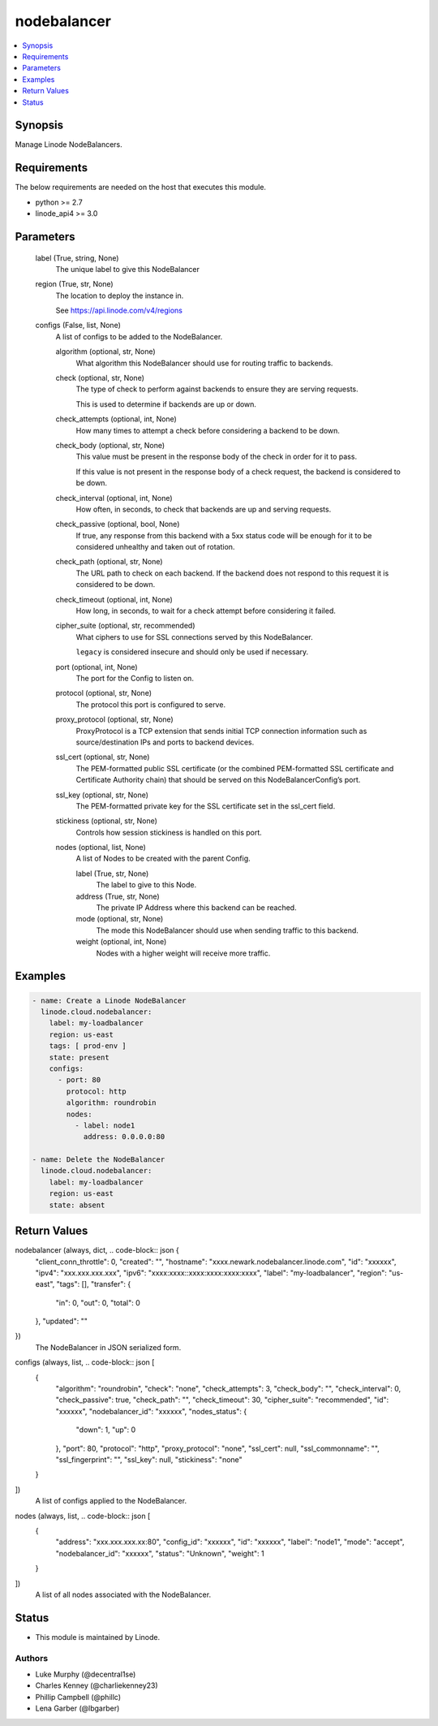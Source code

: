 .. _nodebalancer_module:


nodebalancer
============

.. contents::
   :local:
   :depth: 1


Synopsis
--------

Manage Linode NodeBalancers.



Requirements
------------
The below requirements are needed on the host that executes this module.

- python >= 2.7
- linode_api4 >= 3.0



Parameters
----------

  label (True, string, None)
    The unique label to give this NodeBalancer


  region (True, str, None)
    The location to deploy the instance in.

    See https://api.linode.com/v4/regions


  configs (False, list, None)
    A list of configs to be added to the NodeBalancer.


    algorithm (optional, str, None)
      What algorithm this NodeBalancer should use for routing traffic to backends.


    check (optional, str, None)
      The type of check to perform against backends to ensure they are serving requests.

      This is used to determine if backends are up or down.


    check_attempts (optional, int, None)
      How many times to attempt a check before considering a backend to be down.


    check_body (optional, str, None)
      This value must be present in the response body of the check in order for it to pass.

      If this value is not present in the response body of a check request, the backend is considered to be down.


    check_interval (optional, int, None)
      How often, in seconds, to check that backends are up and serving requests.


    check_passive (optional, bool, None)
      If true, any response from this backend with a 5xx status code will be enough for it to be considered unhealthy and taken out of rotation.


    check_path (optional, str, None)
      The URL path to check on each backend. If the backend does not respond to this request it is considered to be down.


    check_timeout (optional, int, None)
      How long, in seconds, to wait for a check attempt before considering it failed.


    cipher_suite (optional, str, recommended)
      What ciphers to use for SSL connections served by this NodeBalancer.

      ``legacy`` is considered insecure and should only be used if necessary.


    port (optional, int, None)
      The port for the Config to listen on.


    protocol (optional, str, None)
      The protocol this port is configured to serve.


    proxy_protocol (optional, str, None)
      ProxyProtocol is a TCP extension that sends initial TCP connection information such as source/destination IPs and ports to backend devices.


    ssl_cert (optional, str, None)
      The PEM-formatted public SSL certificate (or the combined PEM-formatted SSL certificate and Certificate Authority chain) that should be served on this NodeBalancerConfig’s port.


    ssl_key (optional, str, None)
      The PEM-formatted private key for the SSL certificate set in the ssl_cert field.


    stickiness (optional, str, None)
      Controls how session stickiness is handled on this port.


    nodes (optional, list, None)
      A list of Nodes to be created with the parent Config.


      label (True, str, None)
        The label to give to this Node.


      address (True, str, None)
        The private IP Address where this backend can be reached.


      mode (optional, str, None)
        The mode this NodeBalancer should use when sending traffic to this backend.


      weight (optional, int, None)
        Nodes with a higher weight will receive more traffic.











Examples
--------

.. code-block:: yaml+jinja

    
    - name: Create a Linode NodeBalancer
      linode.cloud.nodebalancer:
        label: my-loadbalancer
        region: us-east
        tags: [ prod-env ]
        state: present
        configs:
          - port: 80
            protocol: http
            algorithm: roundrobin
            nodes:
              - label: node1
                address: 0.0.0.0:80
                
    - name: Delete the NodeBalancer
      linode.cloud.nodebalancer:
        label: my-loadbalancer
        region: us-east
        state: absent



Return Values
-------------

nodebalancer (always, dict, .. code-block:: json {
 "client_conn_throttle": 0,
 "created": "",
 "hostname": "xxxx.newark.nodebalancer.linode.com",
 "id": "xxxxxx",
 "ipv4": "xxx.xxx.xxx.xxx",
 "ipv6": "xxxx:xxxx::xxxx:xxxx:xxxx:xxxx",
 "label": "my-loadbalancer",
 "region": "us-east",
 "tags": [],
 "transfer": {
  "in": 0,
  "out": 0,
  "total": 0
 },
 "updated": ""
})
  The NodeBalancer in JSON serialized form.


configs (always, list, .. code-block:: json [
 {
  "algorithm": "roundrobin",
  "check": "none",
  "check_attempts": 3,
  "check_body": "",
  "check_interval": 0,
  "check_passive": true,
  "check_path": "",
  "check_timeout": 30,
  "cipher_suite": "recommended",
  "id": "xxxxxx",
  "nodebalancer_id": "xxxxxx",
  "nodes_status": {
   "down": 1,
   "up": 0
  },
  "port": 80,
  "protocol": "http",
  "proxy_protocol": "none",
  "ssl_cert": null,
  "ssl_commonname": "",
  "ssl_fingerprint": "",
  "ssl_key": null,
  "stickiness": "none"
 }
])
  A list of configs applied to the NodeBalancer.


nodes (always, list, .. code-block:: json [
 {
  "address": "xxx.xxx.xxx.xx:80",
  "config_id": "xxxxxx",
  "id": "xxxxxx",
  "label": "node1",
  "mode": "accept",
  "nodebalancer_id": "xxxxxx",
  "status": "Unknown",
  "weight": 1
 }
])
  A list of all nodes associated with the NodeBalancer.





Status
------




- This module is maintained by Linode.



Authors
~~~~~~~

- Luke Murphy (@decentral1se)
- Charles Kenney (@charliekenney23)
- Phillip Campbell (@phillc)
- Lena Garber (@lbgarber)

